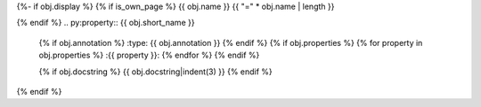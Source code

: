 {%- if obj.display %}
{% if is_own_page %}
{{ obj.name }}
{{ "=" * obj.name | length }}

{% endif %}
.. py:property:: {{ obj.short_name }}
   {% if obj.annotation %}
   :type: {{ obj.annotation }}
   {% endif %}
   {% if obj.properties %}
   {% for property in obj.properties %}
   :{{ property }}:
   {% endfor %}
   {% endif %}

   {% if obj.docstring %}
   {{ obj.docstring|indent(3) }}
   {% endif %}
{% endif %}
